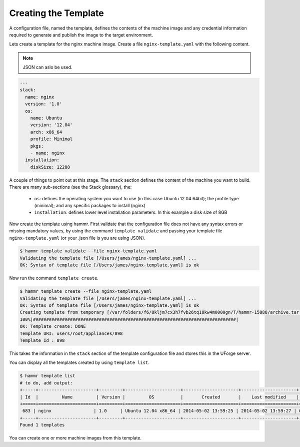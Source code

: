.. Copyright (c) 2007-2016 UShareSoft, All rights reserved

.. _create-template:

Creating the Template
=====================

A configuration file, named the template, defines the contents of the machine image and any credential information required to generate and publish the image to the target environment.

Lets create a template for the nginx machine image. Create a file ``nginx-template.yaml`` with the following content.

.. note:: JSON can aslo be used.

.. code-block:: yaml

	---
	stack:
	  name: nginx
	  version: '1.0'
	  os:
	    name: Ubuntu
	    version: '12.04'
	    arch: x86_64
	    profile: Minimal
	    pkgs:
	    - name: nginx
	  installation:
	    diskSize: 12288


A couple of things to point out at this stage. The ``stack`` section defines the content of the machine you want to build. There are many sub-sections (see the Stack glossary), the:

	* ``os``: defines the operating system you want to use (in this case Ubuntu 12.04 64bit); the profile type (minimal); and any specific packages to install (nginx)
	* ``installation``: defines lower level installation parameters. In this example a disk size of 8GB

Now create the template using hammr. First validate that the configuration file does not have any syntax errors or missing mandatory values, by using the command ``template validate`` and passing your template file ``nginx-template.yaml`` (or your .json file is you are using JSON).

.. code-block:: shell

	$ hammr template validate --file nginx-template.yaml
	Validating the template file [/Users/james/nginx-template.yaml] ...
	OK: Syntax of template file [/Users/james/nginx-template.yaml] is ok

Now run the command ``template create``.

.. code-block:: shell

	$ hammr template create --file nginx-template.yaml
	Validating the template file [/Users/james/nginx-template.yaml] ...
	OK: Syntax of template file [/Users/james/nginx-template.yaml] is ok
	Creating template from temporary [/var/folders/f6/8kljm7cx3h7fvb26tq18kw4m0000gn/T/hammr-15888/archive.tar.gz] archive ...
	100%|#############################################################################|
	OK: Template create: DONE
	Template URI: users/root/appliances/898
	Template Id : 898

This takes the information in the ``stack`` section of the template configuration file and stores this in the UForge server.

You can display all the templates created by using ``template list``.

.. code-block:: shell

	$ hammr template list
	# to do, add output:
	+-----+----------------------+---------+---------------------+---------------------+---------------------+--------+---------+-----+--------+
	| Id  |         Name         | Version |         OS          |       Created       |    Last modified    | # Imgs | Updates | Imp | Shared |
	+=====+======================+=========+=====================+=====================+=====================+========+=========+=====+========+
	 683 | nginx                | 1.0     | Ubuntu 12.04 x86_64 | 2014-05-02 13:59:25 | 2014-05-02 13:59:27 | 0      | 0       |     |        |
	+-----+----------------------+---------+---------------------+---------------------+---------------------+--------+---------+-----+--------+
	Found 1 templates

You can create one or more machine images from this template.


